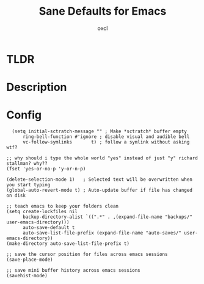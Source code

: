 #+TITLE: Sane Defaults for Emacs
#+AUTHOR: oxcl
#+PROPERTY: header-args :tangle yes
* TLDR
* Description
* Config
#+BEGIN_SRC elisp
  (setq initial-sctratch-message "" ; Make *sctratch* buffer empty
      ring-bell-function #'ignore ; disable visual and audible bell
      vc-follow-symlinks       t) ; follow a symlink without asking wtf?

;; why should i type the whole world "yes" instead of just "y" richard stallman? why??
(fset 'yes-or-no-p 'y-or-n-p)

(delete-selection-mode 1)   ; Selected text will be overwritten when you start typing
(global-auto-revert-mode t) ; Auto-update buffer if file has changed on disk

;; teach emacs to keep your folders clean
(setq create-lockfiles nil
      backup-directory-alist `((".*" . ,(expand-file-name "backups/" user-emacs-directory)))
      auto-save-default t
      auto-save-list-file-prefix (expand-file-name "auto-saves/" user-emacs-directory))
(make-directory auto-save-list-file-prefix t)

;; save the cursor position for files across emacs sessions
(save-place-mode)

;; save mini buffer history across emacs sessions
(savehist-mode)
#+END_SRC
